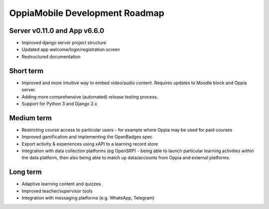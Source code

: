OppiaMobile Development Roadmap
=================================


Server v0.11.0 and App v6.6.0
------------------------------

* Improved django server project structure
* Updated app welcome/login/registration screen
* Restructured documentation

Short term
-------------

* Improved and more intuitive way to embed video/audio content. Requires updates to Moodle block and Oppia server.
* Adding more comprehensive (automated) release testing process.
* Support for Python 3 and Django 2.x


Medium term 
-------------

* Restricting course access to particular users - for example where Oppia may be used for paid courses
* Improved gamification and implementing the OpenBadges spec
* Export activity & experiences using xAPI to a learning record store
* Integration with data collection platforms (eg OpenSRP) - being able to launch particular learning activities within 
  the data platform, then also being able to match up data/accounts from Oppia and external platforms.


Long term
------------

* Adaptive learning content and quizzes
* Improved teacher/supervisor tools
* Integration with messaging platforms (e.g. WhatsApp, Telegram)

